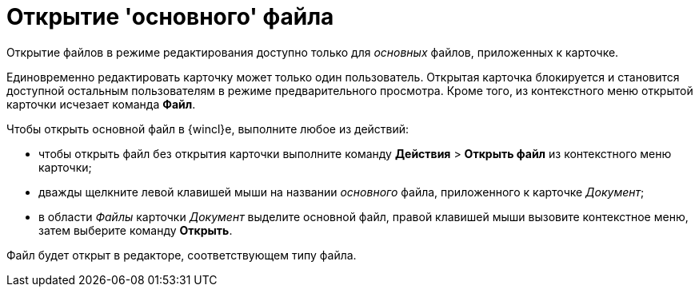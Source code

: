 = Открытие 'основного' файла

Открытие файлов в режиме редактирования доступно только для _основных_ файлов, приложенных к карточке.

Единовременно редактировать карточку может только один пользователь. Открытая карточка блокируется и становится доступной остальным пользователям в режиме предварительного просмотра. Кроме того, из контекстного меню открытой карточки исчезает команда *Файл*.

Чтобы открыть основной файл в {wincl}е, выполните любое из действий:

* чтобы открыть файл без открытия карточки выполните команду [.ph .menucascade]#[.ph .uicontrol]*Действия* > [.ph .uicontrol]*Открыть файл*# из контекстного меню карточки;
* дважды щелкните левой клавишей мыши на названии _основного_ файла, приложенного к карточке _Документ_;
* в области _Файлы_ карточки _Документ_ выделите основной файл, правой клавишей мыши вызовите контекстное меню, затем выберите команду [.ph .uicontrol]*Открыть*.

Файл будет открыт в редакторе, соответствующем типу файла.

